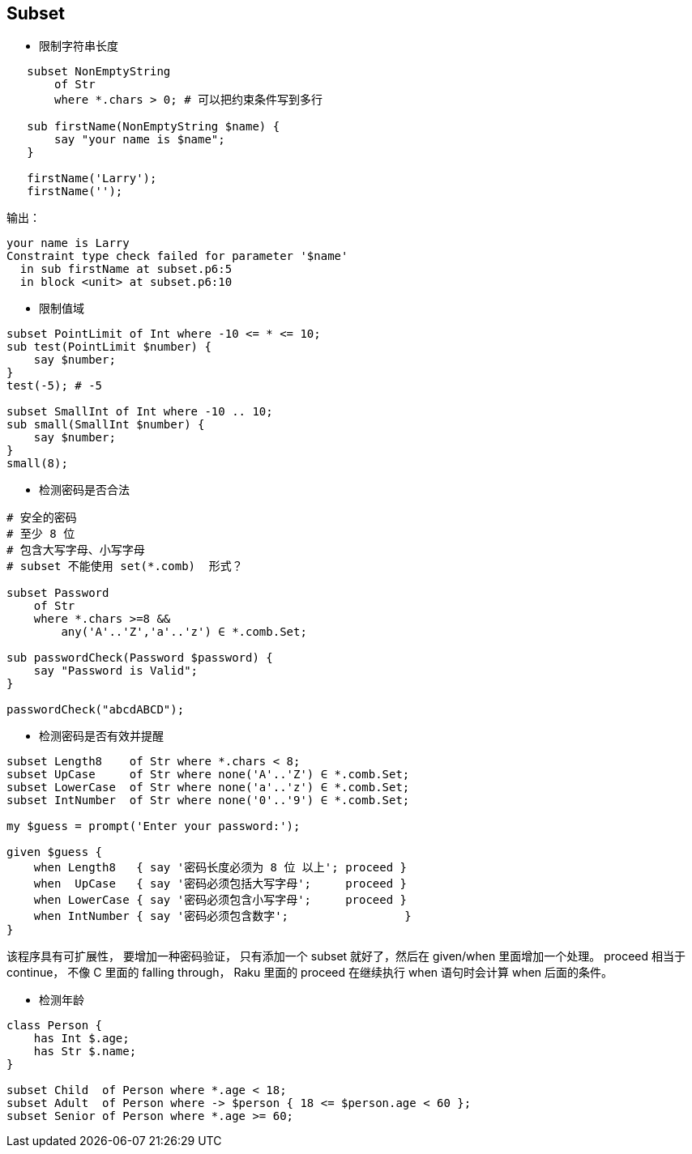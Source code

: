 == Subset

- 限制字符串长度

[source,raku]
----
   subset NonEmptyString
       of Str
       where *.chars > 0; # 可以把约束条件写到多行

   sub firstName(NonEmptyString $name) {
       say "your name is $name";
   }

   firstName('Larry');
   firstName('');
----

输出：

[source,txt]
----
your name is Larry
Constraint type check failed for parameter '$name'
  in sub firstName at subset.p6:5
  in block <unit> at subset.p6:10
----

- 限制值域

[source,raku]
----
subset PointLimit of Int where -10 <= * <= 10;
sub test(PointLimit $number) {
    say $number;
}
test(-5); # -5

subset SmallInt of Int where -10 .. 10;
sub small(SmallInt $number) {
    say $number;
}
small(8);
----


- 检测密码是否合法

[source,raku]
----
# 安全的密码
# 至少 8 位
# 包含大写字母、小写字母
# subset 不能使用 set(*.comb)  形式？

subset Password 
    of Str 
    where *.chars >=8 && 
        any('A'..'Z','a'..'z') ∈ *.comb.Set;

sub passwordCheck(Password $password) {
    say "Password is Valid";
}

passwordCheck("abcdABCD");
----


- 检测密码是否有效并提醒

[source,raku]
----
subset Length8    of Str where *.chars < 8;
subset UpCase     of Str where none('A'..'Z') ∈ *.comb.Set;
subset LowerCase  of Str where none('a'..'z') ∈ *.comb.Set;
subset IntNumber  of Str where none('0'..'9') ∈ *.comb.Set;

my $guess = prompt('Enter your password:');

given $guess {
    when Length8   { say '密码长度必须为 8 位 以上'; proceed }
    when  UpCase   { say '密码必须包括大写字母';     proceed }
    when LowerCase { say '密码必须包含小写字母';     proceed }
    when IntNumber { say '密码必须包含数字';                 }
}
----


该程序具有可扩展性， 要增加一种密码验证， 只有添加一个 subset 就好了，然后在 given/when 里面增加一个处理。
proceed 相当于 continue， 不像 C 里面的 falling through， Raku 里面的 proceed 在继续执行 when 语句时会计算 when 后面的条件。

- 检测年龄

[source,raku]
----
class Person {
    has Int $.age;
    has Str $.name;
}

subset Child  of Person where *.age < 18;
subset Adult  of Person where -> $person { 18 <= $person.age < 60 };
subset Senior of Person where *.age >= 60;
----

